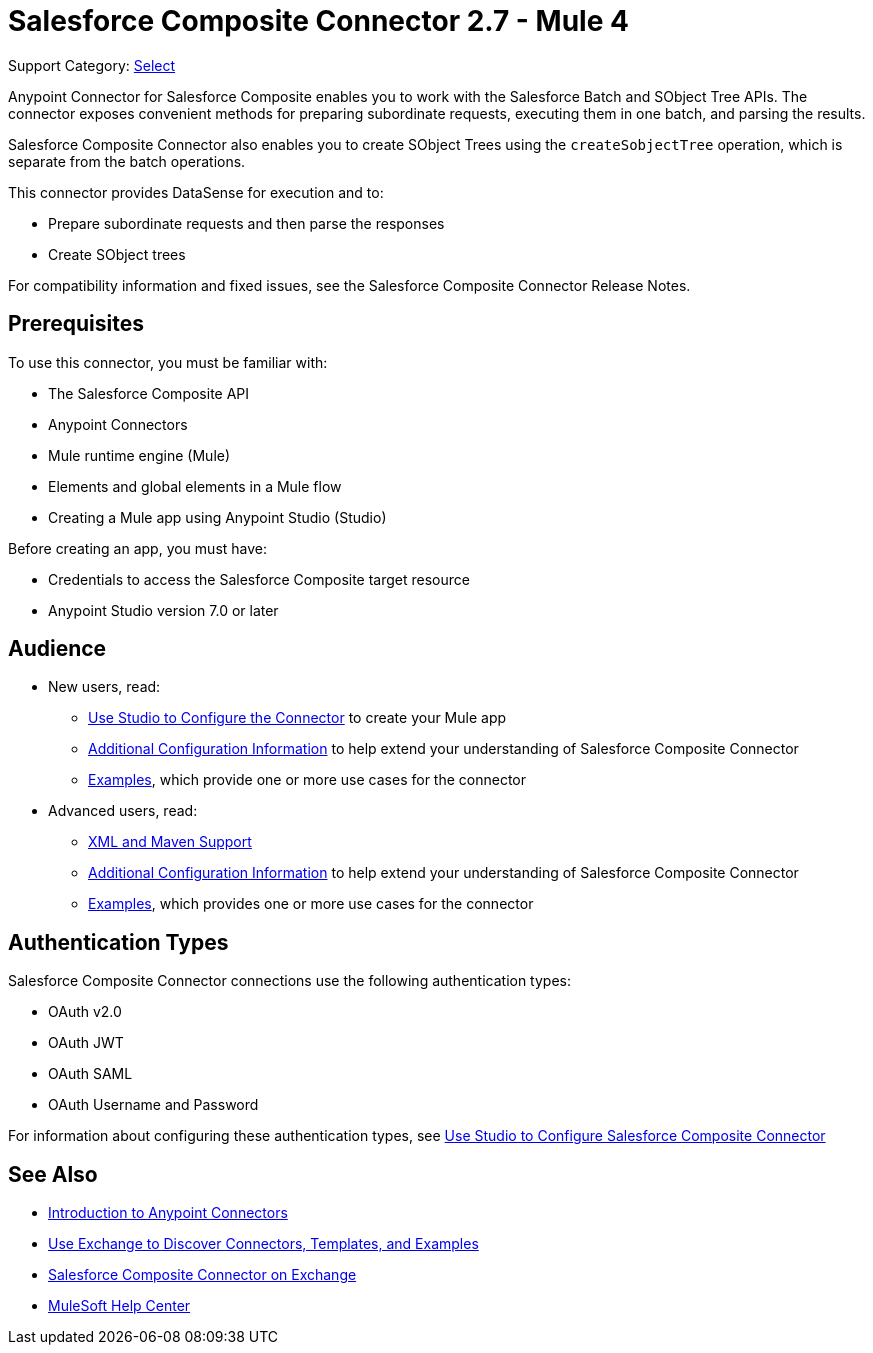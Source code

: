 = Salesforce Composite Connector 2.7 - Mule 4
:page-aliases: connectors::salesforce/salesforce-composite-connector.adoc

Support Category: https://www.mulesoft.com/legal/versioning-back-support-policy#anypoint-connectors[Select]

Anypoint Connector for Salesforce Composite enables you to work with the Salesforce Batch and SObject Tree APIs. The connector exposes convenient methods for preparing subordinate requests, executing them in one batch, and parsing the results. 

Salesforce Composite Connector also enables you to create SObject Trees using the `createSobjectTree` operation, which is separate from the batch operations. 

This connector provides DataSense for execution and to:

* Prepare subordinate requests and then parse the responses
* Create SObject trees

For compatibility information and fixed issues, see the Salesforce Composite Connector Release Notes.

== Prerequisites

To use this connector, you must be familiar with:

* The Salesforce Composite API
* Anypoint Connectors
* Mule runtime engine (Mule)
* Elements and global elements in a Mule flow
* Creating a Mule app using Anypoint Studio (Studio)

Before creating an app, you must have:

* Credentials to access the Salesforce Composite target resource
* Anypoint Studio version 7.0 or later

== Audience

* New users, read:
** xref:salesforce-composite-connector-studio.adoc[Use Studio to Configure the Connector] to create your Mule app 
** xref:salesforce-composite-connector-config-topics.adoc[Additional Configuration Information]
to help extend your understanding of Salesforce Composite Connector 
** xref:salesforce-composite-connector-examples.adoc[Examples], which provide one or more use cases for the connector
* Advanced users, read:
** xref:salesforce-composite-connector-xml-maven.adoc[XML and Maven Support]
** xref:salesforce-composite-connector-config-topics.adoc[Additional Configuration Information] to help extend your understanding of Salesforce Composite Connector
** xref:salesforce-composite-connector-examples.adoc[Examples], which provides one or more use cases for the connector

== Authentication Types

Salesforce Composite Connector connections use the following authentication types:

* OAuth v2.0
* OAuth JWT
* OAuth SAML
* OAuth Username and Password

For information about configuring these authentication types, see xref:salesforce-composite-connector-studio.adoc[Use Studio to Configure Salesforce Composite Connector]

== See Also

* xref:connectors::introduction/introduction-to-anypoint-connectors.adoc[Introduction to Anypoint Connectors]
* xref:connectors::introduction/intro-use-exchange.adoc[Use Exchange to Discover Connectors, Templates, and Examples]
* https://www.mulesoft.com/exchange/com.mulesoft.connectors/mule-salesforce-composite-connector/[Salesforce Composite Connector on Exchange]
* https://help.mulesoft.com[MuleSoft Help Center]
